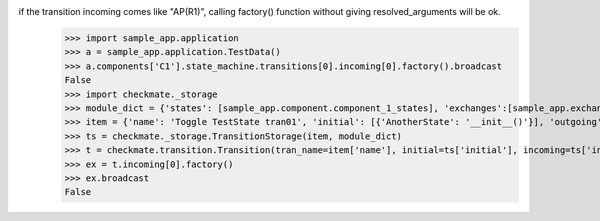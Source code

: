if the transition incoming comes like "AP(R1)", calling factory() function without giving resolved_arguments will be ok.
    >>> import sample_app.application
    >>> a = sample_app.application.TestData()
    >>> a.components['C1'].state_machine.transitions[0].incoming[0].factory().broadcast
    False
    >>> import checkmate._storage
    >>> module_dict = {'states': [sample_app.component.component_1_states], 'exchanges':[sample_app.exchanges]}
    >>> item = {'name': 'Toggle TestState tran01', 'initial': [{'AnotherState': '__init__()'}], 'outgoing': [{'ThirdAction': 'DA()'}], 'incoming': [{'Action': 'AP(R1)'}], 'final': [{'AnotherState': 'append(R1)'}]}
    >>> ts = checkmate._storage.TransitionStorage(item, module_dict)
    >>> t = checkmate.transition.Transition(tran_name=item['name'], initial=ts['initial'], incoming=ts['incoming'], final=ts['final'], outgoing=ts['outgoing'])
    >>> ex = t.incoming[0].factory()
    >>> ex.broadcast
    False
